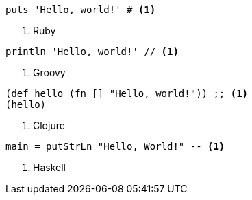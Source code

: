 
[source,ruby]
----
puts 'Hello, world!' # <1>
----
<1> Ruby

[source,groovy]
----
println 'Hello, world!' // <1>
----
<1> Groovy

[source,clojure]
----
(def hello (fn [] "Hello, world!")) ;; <1>
(hello)
----
<1> Clojure

[source,haskell]
----
main = putStrLn "Hello, World!" -- <1>
----
<1> Haskell
